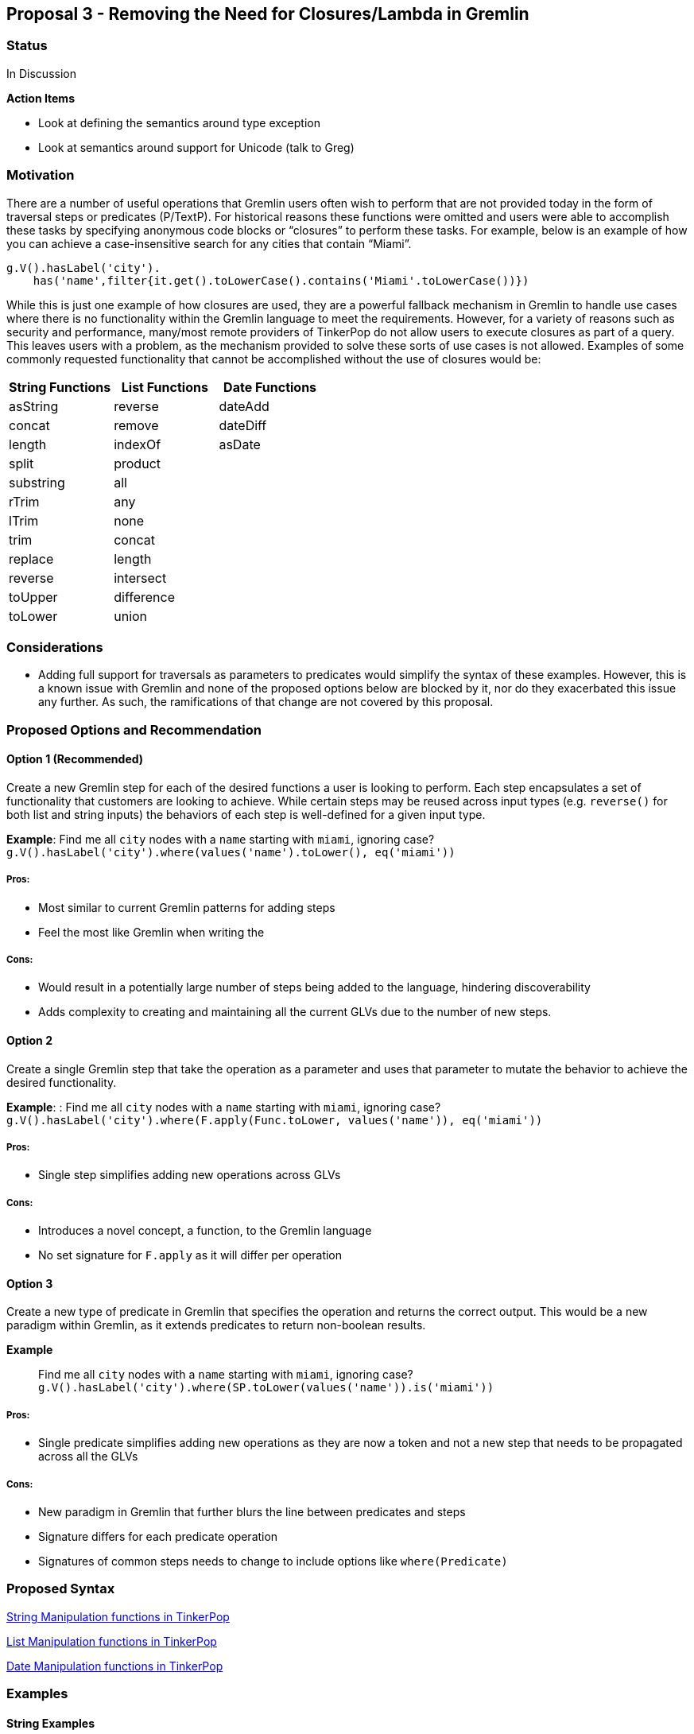 ////
Licensed to the Apache Software Foundation (ASF) under one or more
contributor license agreements.  See the NOTICE file distributed with
this work for additional information regarding copyright ownership.
The ASF licenses this file to You under the Apache License, Version 2.0
(the "License"); you may not use this file except in compliance with
the License.  You may obtain a copy of the License at

  http://www.apache.org/licenses/LICENSE-2.0

Unless required by applicable law or agreed to in writing, software
distributed under the License is distributed on an "AS IS" BASIS,
WITHOUT WARRANTIES OR CONDITIONS OF ANY KIND, either express or implied.
See the License for the specific language governing permissions and
limitations under the License.
////
== Proposal 3 - Removing the Need for Closures/Lambda in Gremlin

=== Status

In Discussion

*Action Items*

* Look at defining the semantics around type exception
* Look at semantics around support for Unicode (talk to Greg)

=== Motivation

There are a number of useful operations that Gremlin users often wish to
perform that are not provided today in the form of traversal steps or
predicates (P/TextP). For historical reasons these functions were
omitted and users were able to accomplish these tasks by specifying
anonymous code blocks or “closures” to perform these tasks. For example,
below is an example of how you can achieve a case-insensitive search for
any cities that contain “Miami”.

....
g.V().hasLabel('city').
    has('name',filter{it.get().toLowerCase().contains('Miami'.toLowerCase())})
....

While this is just one example of how closures are used, they are a
powerful fallback mechanism in Gremlin to handle use cases where there
is no functionality within the Gremlin language to meet the
requirements. However, for a variety of reasons such as security and
performance, many/most remote providers of TinkerPop do not allow users
to execute closures as part of a query. This leaves users with a
problem, as the mechanism provided to solve these sorts of use cases is
not allowed. Examples of some commonly requested functionality that
cannot be accomplished without the use of closures would be:

[cols=",,",options="header",]
|===
|String Functions |List Functions |Date Functions
|asString |reverse |dateAdd
|concat |remove |dateDiff
|length |indexOf |asDate
|split |product |
|substring |all |
|rTrim |any |
|lTrim |none |
|trim |concat |
|replace |length |
|reverse |intersect |
|toUpper |difference |
|toLower |union |
|===

=== Considerations

* Adding full support for traversals as parameters to predicates would
simplify the syntax of these examples. However, this is a known issue
with Gremlin and none of the proposed options below are blocked by it,
nor do they exacerbated this issue any further. As such, the
ramifications of that change are not covered by this proposal.

=== Proposed Options and Recommendation

==== Option 1 (Recommended)

Create a new Gremlin step for each of the desired functions a user is
looking to perform. Each step encapsulates a set of functionality that
customers are looking to achieve. While certain steps may be reused
across input types (e.g. `reverse()` for both list and string inputs)
the behaviors of each step is well-defined for a given input type.

*Example*: Find me all `city` nodes with a `name` starting with `miami`,
ignoring case?
`g.V().hasLabel('city').where(values('name').toLower(), eq('miami'))`

===== Pros:

* Most similar to current Gremlin patterns for adding steps
* Feel the most like Gremlin when writing the

===== Cons:

* Would result in a potentially large number of steps being added to the
language, hindering discoverability
* Adds complexity to creating and maintaining all the current GLVs due
to the number of new steps.

==== Option 2

Create a single Gremlin step that take the operation as a parameter and
uses that parameter to mutate the behavior to achieve the desired
functionality.

*Example*: : Find me all `city` nodes with a `name` starting with
`miami`, ignoring case?
`g.V().hasLabel('city').where(F.apply(Func.toLower, values('name')), eq('miami'))`

===== Pros:

* Single step simplifies adding new operations across GLVs

===== Cons:

* Introduces a novel concept, a function, to the Gremlin language
* No set signature for `F.apply` as it will differ per operation

==== Option 3

Create a new type of predicate in Gremlin that specifies the operation
and returns the correct output. This would be a new paradigm within
Gremlin, as it extends predicates to return non-boolean results.

*Example*:: Find me all `city` nodes with a `name` starting with
`miami`, ignoring case?
`g.V().hasLabel('city').where(SP.toLower(values('name')).is('miami'))`

===== Pros:

* Single predicate simplifies adding new operations as they are now a
token and not a new step that needs to be propagated across all the GLVs

===== Cons:

* New paradigm in Gremlin that further blurs the line between predicates
and steps
* Signature differs for each predicate operation
* Signatures of common steps needs to change to include options like
`where(Predicate)`

=== Proposed Syntax

<<string-function-syntax>>

<<list-function-syntax>>

<<date-function-syntax>>

=== Examples

==== String Examples

===== String Example 1 (SE1)

I want to find the offices, by name, where the name does not have a "-"
as the third character of the string
(https://stackoverflow.com/questions/56115935/gremlin-is-there-a-way-to-find-the-character-based-on-the-index-of-a-string[here])

`g.V().hasLabel('office').where(__.values('name').substr(2, 1)).is(neq('-'))) `

===== String Example 2 (SE2)

I would like to trim out the "Mbit/s" from the string
(https://stackoverflow.com/questions/45365726/im-unable-to-substring-values-that-i-get-by-running-a-gremlin-query-ive-been[here])

`g.V('Service').has('serviceId','ETHA12819844').out('AssociatedToService').`
`value("bandwidth").replace("Mbit/s", "")`

===== String Example 3 (SE3)

I am trying to add a new vertex which should be labeled like an existing
vertex but with some prefix attached
(https://stackoverflow.com/questions/61106927/concatenate-gremlin-graphtraversal-result-with-string[here])

....
`g.V(3).as('a').addV(constant("").concat("prefix_", select('a').label())`
....

===== String Example 4 (SE4)

Find all products that start with the same case-insensitive prefix. +
e.g. Given the following products:

[cols=",",options="header",]
|===
|id |product_name
|1 |PROD-123
|2 |PROD-234
|3 |TEST-1234
|4 |GAMMA-1234
|5 |PR-123
|===

We should return:

[cols=",",options="header",]
|===
|id |product_name
|1 |PROD-123
|2 |PROD-234
|===

....
g.V().hasLabel('Product').has('product_name').as('product1').
  V().hasLabel('Product').has('product_name'`).`
  where(__.is(select('product1').toLower())`.values('product_name').substring(0, 5)).
  select('product1')
....

===== String Example 5 (SE5)

Perform case-insensitive search

....
g.V().hasLabel('Product').where(values('product_name').toLower(), eq('foo'))
....

===== String Example 6 (SE6)

Applying functions to returning values, in this case return the `age`
and a lower cased version of `name`

`g.V().hasLabel('person').valueMap('age', 'name').by().by(toLower())`

===== String Example 7 (SE7)

Concatenating values on the return, in this case return a concatenated
name

`g.V().hasLabel('person').project('age', 'name').` `by('age').`
`by(values('first_name').concat(" ").concat(values('last_name'))`

==== List Examples

===== List Example 1 (LE1)

Given a list of people, return the list of `age`s if everyone’s `age` >
18

`g.V().hasLabel('person').values('age').fold().where(all(gt(18)))`

===== List Example 2 (LE2)

Given a set of vertices, return the list of vertices if anyone’s `age` >
18

`g.V([1,2,3,4]).fold().where(any(values('age').is(gt(18))))`

===== List Example 3 (LE3)

Given a list, find the index of the first occurrence of `Dave`

`g.V().hasLabel('person').fold().indexOf(has('name', 'Dave'))` `==> 12`

`g.inject(['Dave', 'Kelvin', 'Stephen']).indexOf(constant('Dave'))`
`==> 0`

===== List Example 4 (LE4)

Given a list of people, remove any person with a name of `Dave`

`g.V().hasLabel('person').fold().remove(has('name', 'Dave'))`
`==> [‘Kelvin’, ‘Stephen’]`

`g.inject(['Dave', 'Kelvin', 'Stephen']).remove(constant('Dave'))`
`==> [‘Kelvin’, ‘Stephen’]`

`g.inject(['Dave', 'Kelvin', 'Stephen']).remove(constant(['Dave', 'Stephen'))`
`==> ['Kelvin']`

==== Date Examples

===== Date Example 1 (DE1)

Given a transaction, find me all other transactions within 7 days prior

`g.V('transaction1').values('date').dateAdd(DT.Days, -7).as('purchase_date').V().hasLabel('transaction').where(gt('purchase_date')).by('date').by()`

===== Date Example 2 (DE2)

Given two transactions, find me the difference in the dates

`g.V('transaction1').values('date').dateDiff(DT.Days, V('transaction2').values('date').asDate())`

===== Date Example 3 (DE3)

Given a static value, return me the value as a date

`g.inject('1900-01-01').asDate()`

===== Date Example 4 (DE4)

Find the difference between a transaction and the first of the year

`g.V('transaction1').values('date').dateDiff(DT.Days, inject(datetime('2023-01-01'))`



== String Manipulation functions in TinkerPop [[string-function-syntax]]

One of the common gaps that user's find when using Gremlin is that there
is a lack of string manipulation capabilities within the language
itself. This requires that users use closures to handle many common
string manipulation options that users want to do on data in the graph.
This is a problem for many users as many of the providers prevent the
use of arbitrary closures due to the security risks so for these users
there is no way to manipulate strings directly.

=== Proposal

The proposal here is to add a set of steps to handle common string
manipulation requests from users, the details for each are discussed
below:

* https://gist.github.com/bechbd/6de5d3d81fdb765166e435d961b0ccef#asstring[asString()]
* https://gist.github.com/bechbd/6de5d3d81fdb765166e435d961b0ccef#concat[concat()]
* https://gist.github.com/bechbd/6de5d3d81fdb765166e435d961b0ccef#length[length()]
* https://gist.github.com/bechbd/6de5d3d81fdb765166e435d961b0ccef#split[split()]
* https://gist.github.com/bechbd/6de5d3d81fdb765166e435d961b0ccef#substring[substring()]
* https://gist.github.com/bechbd/6de5d3d81fdb765166e435d961b0ccef#rtrim[rTrim()]
* https://gist.github.com/bechbd/6de5d3d81fdb765166e435d961b0ccef#ltrim[lTrim()]
* https://gist.github.com/bechbd/6de5d3d81fdb765166e435d961b0ccef#trim[trim()]
* https://gist.github.com/bechbd/6de5d3d81fdb765166e435d961b0ccef#replace[replace()]
* https://gist.github.com/bechbd/6de5d3d81fdb765166e435d961b0ccef#reverse[reverse()]
* https://gist.github.com/bechbd/6de5d3d81fdb765166e435d961b0ccef#toupper[toUpper()]
* https://gist.github.com/bechbd/6de5d3d81fdb765166e435d961b0ccef#tolower[toLower()]

=== Gremlin Language Variant Function Names

[cols=",,,,,",options="header",]
|===
|Groovy |Java |Python |JavaScript |.NET |Go
|asString() |asString() |as_string() |asString() |AsString() |AsString()

|concat() |concat() |concat() |concat() |Concat() |Concat()

|length() |length() |length() |length() |Length() |Length()

|split() |split() |split() |split() |Split() |Split()

|substring() |substring() |substring() |substring() |Substring()
|Substring()

|rTrim() |rTrim() |rtrim() |rTrim() |RTrim() |RTrim()

|lTrim() |lTrim() |ltrim() |lTrim() |LTrim() |LTrim()

|trim() |trim() |trim() |trim() |Trim() |Trim()

|replace() |replace() |replace() |replace() |Replace() |Replace()

|reverse() |reverse() |reverse() |reverse() |Reverse() |Reverse()

|toUpper() |toUpper() |to_upper() |toUpper() |ToUpper() |ToUpper()

|toLower() |toLower() |to_lower() |toLower() |ToLower() |ToLower()
|===

'''''

== Function Definitions

=== `asString()`

Returns the value of the incoming traverser as a string

==== Signature(s)

`asString()`

`asString(Scope)`

==== Parameters

* Scope - Scope Enum

==== Allowed incoming traverser types

Any data type allowed by TinkerPop

==== Expected Output

A String value representing the string value of the traverser being
passed in as shown below:

[cols=",,",options="header",]
|===
|Incoming Datatype |Example Query |Example Output
|Integer |`g.inject(29).asString()` |29

|Float |`g.inject(29.0).asString()` |29.0

|String |`g.inject('foo').asString()` |foo

|UUID |`g.inject(UUID.randomUUID()).asString()`
|47557eed-04e7-4aa4-89eb-9689d26fe94a

|Map
|`g.inject([["id": 1], ["id": 2, "something":"anything"]]).asString()`
|[[id:1], [id:2, something:anything]]

|Date |`g.inject(datetime()).asString()` |Sun Nov 04 00:00:00 UTC 2018

|List |`g.inject([1,2,3]).asString()` |[1, 2, 3]

|List (Local Scope) |`g.inject([1,2,3]).asString(local)` |["1", "2",
"3"]

|Vertex |`g.V(1).asString()` |v[1]

|Edge |`g.E(7).asString()` |e[7][1-knows->2]

|Property |`g.V(1).properties('age').asString()` |vp[age->29]

|null |`g.V().group().by('foo').select(keys).asString()` |null
|===

'''''

=== `concat()`

Concatenates one or more strings together

==== Signature(s)

`concat(String...)`

`concat(Traversal)`

`concat(Scope, String...)`

`concat(Scope, Traversal)`

==== Parameters

* String... - One or more String values to concatenate to the input
string
* Traversal - A traversal value to concatenate
* Scope - Scope Enum

==== Allowed incoming traverser types

String data types or array, if local scope is used. If a non-string
traverser, or the list containing non-string values, is passed in then
an `IllegalArgumentException` will be thrown

==== Expected Output

A String value representing the concatenation of all the

....
g.inject('this').concat('is', 'a', 'test')
==>thisisatest
g.V(1).values('first_name').concat(' ').concat(V(1).values('last_name')
==>John Doe
g.inject(['this', 'is', 'a', 'test']).concat(local)
==>thisisatest
g.inject(['John', ' ']).concat(local, V(1).values('last_name')
==>John Doe
....

*Note* `concat()` may also be extended to handle concatenating list
values together but that is out of scope for this change.

'''''

=== `length()`

Returns the length of the input string

==== Signature(s)

`length()`

`length(Scope)`

==== Parameters

* Scope - Scope Enum

==== Allowed incoming traverser types

String data types or array, if local scope is used. If a non-string
traverser, or the list containing non-string values, is passed in then
an `IllegalArgumentException` will be thrown

==== Expected Output

A Long value representing the number of items in an array or the number
of characters in a string

....
g.inject('this').length()
==>4
g.inject('this').length(local)
==>4
....

*Note*:While this is similar to `count(local)` they are not the same.
`count(local)` treats the input by calculating the count of the items
stored within the traversal. `length()` treats the input as an array and
provides the length of that array.

[cols=",,,",options="header",]
|===
|Input Datatype |Example traversal |count(local) |length()
|Integer |`g.inject(29)` |1 |IllegalArgumentException

|Float |`g.inject(29.0)` |1 |IllegalArgumentException

|String |`g.inject('foo')` |1 |3

|UUID |`g.inject(UUID.randomUUID())` |1 |IllegalArgumentException

|Map |`g.inject(["id": 2, "something":"anything"]])` |1
|IllegalArgumentException

|Date |`g.inject(datetime())` |1 |IllegalArgumentException

|List |`g.inject([1,2,3])` |3 |3

|Vertex |`g.V(1)` |1 |IllegalArgumentException

|Edge |`g.E(7)` |1 |IllegalArgumentException

|Property |`g.V(1).properties('age')` |1 |IllegalArgumentException

|null |`g.V().group().by('foo').select(keys)` |0
|IllegalArgumentException
|===

'''''

=== `split()`

Returns a list of strings created by splitting the input string around
the matches of the given delimiter.

==== Signature(s)

`split(String)`

`split(Scope, String)`

==== Parameters

* String - The delimiter character(s) to split the input string* *

==== Allowed inputs

String data types or array, if local scope is used. If a non-string
traverser, or the list containing non-string values, is passed in then
an `IllegalArgumentException` will be thrown

==== Expected Output

An array of strings split around the delimiter character(s)

....
g.inject('this').split('h')
==>[t, is]
g.inject('one,two').split(',')
==>[one, two]
g.inject('axxb').split('x')
==>[a, b]
g.inject('axybxc').split('xy')
==>[a, bxc]
g.inject(['this', 'that']).split('h')
==>[[t, is], [t, at]]
....

'''''

=== `substring()`

returns a substring of the original string with the length specified,
uses a 0-based start

==== Signature(s)

`substring(Long, Long)`

`substring(Long)`

`substring(Scope, Long, Long)`

`substring(Scope, Long)`

==== Parameters

* Long - The start index, 0 based. If the value is negative then the
start location will be the end of the string and it will go the
specified number of characters from the end of the string.
* Long - The number of characters to return. Optional - if not provided
then all remaining characters will be returned
* Scope - Scope Enum

==== Allowed incoming traverser types

String data types or array, if local scope is used. If a non-string
traverser, or the list containing non-string values, is passed in then
an `IllegalArgumentException` will be thrown

==== Expected Output

A String value containing the number of characters specified beginning
at the start location. If the start location plus the length specified
is greater than or equal to the input length, the result will contain
the entire string.

....
g.inject('this').substring(0, 1)
==>t
g.inject('this').substring(2)
==>is
g.inject('this').substring(2, 5)
==>is
g.inject('this').substring(-1)
==>s
g.inject(['this', 'is', 'a', 'test']).substring(local, 2)
==>[is, '' ,'' , 'st']
....

'''''

=== `rTrim()`

Returns a string with trailing whitespace removed

*Note*: Whitespace characters are defined as space/tab/line feed/line
tabulation/form feed/carriage return.

==== Signature(s)

`rTrim()`

`rTrim(Scope)`

==== Parameters

* Scope - Scope Enum

==== Allowed incoming traverser types

String data types or array, if local scope is used. If a non-string
traverser, or the list containing non-string values, is passed in then
an `IllegalArgumentException` will be thrown

==== Expected Output

A string value with trailing whitespace removed

....
g.inject('this ').rTrim()
==>this
g.inject(['this ', 'that ']).rTrim(local)
==>[this, that]
....

'''''

=== `lTrim()`

Returns a string with leading whitespace removed

*Note*: Whitespace characters are defined as space/tab/line feed/line
tabulation/form feed/carriage return.

==== Signature(s)

`lTrim()`

`lTrim(Scope)`

==== Parameters

* Scope - Scope Enum

==== Allowed incoming traverser types

String data types or array, if local scope is used. If a non-string
traverser, or the list containing non-string values, is passed in then
an `IllegalArgumentException` will be thrown

==== Expected Output

A string value with leading whitespace removed

....
g.inject(' this').lTrim()
==>this
g.inject([' this', ' that']).lTrim(local)
==>[this, that]
....

'''''

=== `trim()`

Returns a string with leading and trailing whitespace removed

*Note*: Whitespace characters are defined as space/tab/line feed/line
tabulation/form feed/carriage return.

==== Signature(s)

`trim()`

`trim(Scope)`

==== Parameters

* Scope - Scope Enum

==== Allowed incoming traverser types

String data types or array, if local scope is used. If a non-string
traverser, or the list containing non-string values, is passed in then
an `IllegalArgumentException` will be thrown

==== Expected Output

A string value with leading and trailing whitespace removed

....
g.inject(' this ').trim()
==>this
g.inject([' this ', ' that ']).trim()
==>[this, that]
....

'''''

=== `replace()`

Returns a string with the specified characters in the original string
replaced with the new characters

==== Signature(s)

`replace(String, String)`

`replace(Scope, String, String)`

==== Parameters

* String - The character(s) to be replaced
* String - The character(s) to replace with
* Scope - Scope Enum

==== Allowed incoming traverser types

String data types or array, if local scope is used. If a non-string
traverser, or the list containing non-string values, is passed in then
an `IllegalArgumentException` will be thrown

==== Expected Output

A string

....
g.inject('this').replace('t', 'x)
==>xhis
g.inject('this').replace('x', 't')
==>this
g.inject('this').replace('is', 'was')
==>thwas
g.inject(['this', 'that']).replace('th', 'was')
==>[wasis, wasat]
....

'''''

=== `reverse()`

Reverses the current string

==== Signature(s)

`reverse()`

`reverse(Scope)`

==== Parameters

* Scope - Scope Enum

==== Allowed incoming traverser types

String data types or array, if local scope is used. If a non-string
traverser, or the list containing non-string values, is passed in then
an `IllegalArgumentException` will be thrown

==== Expected Output

A String value representing the reversed version of the incoming string

....
g.inject('this').reverse()
==>siht
g.inject(['this', 'that']).reverse(local)
==>[siht, taht]
....

*Note* `reverse()` may also be extended to handle concatenating list
values together but that is out of scope for this change.

'''''

=== `toUpper()`

Returns an upper case string representation.

*Note*: All case conversions will be done via the mappings specified for
Unicode (https://www.unicode.org/reports/tr44/#Casemapping[found here])

==== Signature(s)

`toUpper()`

`toUpper(Scope)`

==== Parameters

* Scope - Scope Enum

==== Allowed incoming traverser types

String data types or array, if local scope is used. If a non-string
traverser, or the list containing non-string values, is passed in then
an `IllegalArgumentException` will be thrown

==== Expected Output

A string

....
g.inject('this').toUpper()
==>THIS
g.inject(['this', 'that']).toUpper()
==>[THIS, THAT]
....

'''''

=== `toLower()`

Returns an lower case string representation

*Note*: All case conversions will be done via the mappings specified for
Unicode (https://www.unicode.org/reports/tr44/#Casemapping[found here])

==== Signature(s)

`toLower()`

`toLower(Scope)`

==== Parameters

* Scope - Scope Enum

==== Allowed incoming traverser types

String data types or array, if local scope is used. If a non-string
traverser, or the list containing non-string values, is passed in then
an `IllegalArgumentException` will be thrown

==== Expected Output

A string

....
g.inject('THIS').toLower()
==>this
g.inject(['THIS', 'THAT']).toLower()
==>[this, that]
....


== List Manipulation functions in TinkerPop [[list-function-syntax]]

One of the common gaps that user's find when using Gremlin is that there
is a lack of list manipulation capabilities within the language itself.
This requires that users use closures to handle many common manipulation
options that users want to do on data in the graph. This is a problem
for many users as many of the providers prevent the use of arbitrary
closures due to the security risks so for these users there is no way to
manipulate strings directly.

=== Proposal

The proposal here is to add a set of steps to handle common list
manipulation requests from users, the details for each are discussed
below:

* https://gist.github.com/bechbd/6de5d3d81fdb765166e435d961b0ccef#length[length()]
* https://gist.github.com/bechbd/6de5d3d81fdb765166e435d961b0ccef#reverse[reverse()]
* https://gist.github.com/bechbd/6de5d3d81fdb765166e435d961b0ccef#remove[remove()]
* https://gist.github.com/bechbd/6de5d3d81fdb765166e435d961b0ccef#indexOf[indexOf()]
* https://gist.github.com/bechbd/6de5d3d81fdb765166e435d961b0ccef#product[product()]
* https://gist.github.com/bechbd/6de5d3d81fdb765166e435d961b0ccef#all[all()]
* https://gist.github.com/bechbd/6de5d3d81fdb765166e435d961b0ccef#any[any()]
* https://gist.github.com/bechbd/6de5d3d81fdb765166e435d961b0ccef#none[none()]
* https://gist.github.com/bechbd/6de5d3d81fdb765166e435d961b0ccef#concat[concat()]
* https://gist.github.com/bechbd/6de5d3d81fdb765166e435d961b0ccef#intersect[intersect()]
* https://gist.github.com/bechbd/6de5d3d81fdb765166e435d961b0ccef#union[union()]
* https://gist.github.com/bechbd/6de5d3d81fdb765166e435d961b0ccef#difference[difference()]

=== Gremlin Language Variant Function Names

[cols=",,,,,",options="header",]
|===
|Groovy |Java |Python |JavaScript |.NET |Go
|length() |length() |length() |length() |Length() |Length()

|reverse() |reverse() |reverse() |reverse() |Reverse() |Reverse()

|remove() |remove() |remove() |remove() |Remove() |Remove()

|indexOf() |indexOf() |index_of() |indexOf() |IndexOf() |IndexOf()

|product() |product() |product() |product() |Product() |Product()

|all() |all() |all() |all() |All() |All()

|any() |any() |any() |any() |Any() |Any()

|none() |none() |none() |none() |None() |None()

|concat() |concat() |concat() |concat() |Concat() |Concat()

|intersect() |intersect() |intersect() |intersect() |Intersect()
|Intersect()

|union() |union() |union() |union() |Union() |Union()

|difference() |difference() |difference() |difference() |Difference()
|Difference()
|===

'''''

== Function Definitions

=== `length()`

Returns the length of a list in the incoming traverser

==== Signature(s)

`length()`

==== Parameters

None

==== Allowed incoming traverser types

Array data types. If non-array data types are passed in then an
`IllegalArgumentException` will be thrown

==== Expected Output

A Long value representing the number of items in an array or the number
of characters in a string

....
g.inject([1, 2]).length()
==>2
....

=== `reverse()`

Returns the value of the incoming list in reverse order

==== Signature(s)

`reverse()`

==== Parameters

None

==== Allowed incoming traverser types

Array data types. If non-array data types are passed in then an
`IllegalArgumentException` will be thrown

==== Expected Output

An array in reverse order.

....
g.inject([1,2]).reverse()
==>[2, 1]
....

=== `remove()`

Removes the first element from the incoming list where the value equals
the specified value

==== Signature(s)

`remove(value)`

`remove(Traversal)`

==== Parameters

* value - The value to remove

==== Allowed incoming traverser types

Array data types. If non-array data types are passed in then an
`IllegalArgumentException` will be thrown

==== Expected Output

An array value representing the new list

....
g.inject([1,2]).remove(1)
==>[2]
....

=== `indexOf()`

Returns the first occurrence of the `value` in the incoming array

==== Signature(s)

`indexOf(value)`

`indexOf(Traversal)`

==== Parameters

* value - The value to locate

==== Allowed incoming traverser types

Array data types. If non-array data types are passed in then an
`IllegalArgumentException` will be thrown

==== Expected Output

A long representing the index of the first occurrence of the value
(zero-based). If the values does not exist then `null` is returned

....
g.inject([1,2]).indexOf(1)
==>0
....

=== `product()`

Returns the cartesian product of two lists

==== Signature(s)

`product(value)`

`product(Traversal)`

==== Parameters

* value - An array

==== Allowed incoming traverser types

Array data types. If non-array data types are passed in then an
`IllegalArgumentException` will be thrown

==== Expected Output

A set of values where each value contains the cartesian product of two
lists

....
g.inject([1,2]).product([3,4])
==>[[1,3], [1,4], [2,3], [2,4]]
....

=== `any()`

Returns true if any items in the array `value` exist in the input

==== Signature(s)

`any(value)`

`any(Traversal)`

==== Parameters

* value - An array of the items to check in the incoming list

==== Allowed incoming traverser types

Array data types. If non-array data types are passed in then an
`IllegalArgumentException` will be thrown

==== Expected Output

True if any values from one list are in the other, False otherwise

....
g.inject([1,2]).any([1])
==>true
g.inject([1,2]).any([3])
==>false
....

=== `all()`

Returns true if all items in the array `value` exist in the input

==== Signature(s)

`all(value)`

`all(Traversal)`

==== Parameters

* value - An array of the items to check in the incoming list

==== Allowed incoming traverser types

Array data types. If non-array data types are passed in then an
`IllegalArgumentException` will be thrown

==== Expected Output

True if all values from one list are in the other, False otherwise

....
g.inject([1,2]).all([1])
==>true
g.inject([1,2]).all([1, 3])
==>false
g.inject([1,2]).all([3])
==>false
....

=== `none()`

Returns true if all items in the array `value` exist in the input

==== Signature(s)

`none(value)`

`none(Traversal)`

==== Parameters

* value - An array of the items to check in the incoming list

==== Allowed incoming traverser types

Array data types. If non-array data types are passed in then an
`IllegalArgumentException` will be thrown

==== Expected Output

True if no values from one list are in the other, False otherwise

....
g.inject([1,2]).none([1])
==>false
g.inject([1,2]).none([1, 3])
==>false
g.inject([1,2]).none([3])
==>true
....

=== `concat()`

Returns the concatenation of the incoming array and the traversal or
array value passed as a parameter. This will return all values,
including duplicates.

==== Signature(s)

`concat(value)`

`concat(Traversal)`

==== Parameters

* value - An array of the items to check in the incoming list

==== Allowed incoming traverser types

Array data types. If non-array data types are passed in then an
`IllegalArgumentException` will be thrown

==== Expected Output

An array containing the values of the concatenation of the two lists

....
g.inject([1,2]).concat([3])
==>[1, 2, 3]
g.inject([1,2]).concat([1, 4])
==>[1, 2, 1, 4]
g.V().has('age', 29).values('age').dedup().fold().concat(V().has('age', 30).values('age').dedup().fold())
==>[29, 30]
....

=== `union()`

Returns the union of the incoming array and the traversal or array value
passed as a parameter. This will return an array of unique values

==== Signature(s)

`union(value)`

`union(Traversal)`

==== Parameters

* value - An array of the items to check in the incoming list

==== Allowed incoming traverser types

Array data types. If non-array data types are passed in then an
`IllegalArgumentException` will be thrown

==== Expected Output

An array containing the unique values of the union of the two lists

....
g.inject([1,2]).union([1])
==>[1, 2]
g.inject([1,2]).union([1, 4])
==>[1, 2, 4]
g.V().has('age', 29).values('age').dedup().fold().union(V().has('age', 30).values('age').dedup().fold())
==>[29, 30]
....

=== `intersect()`

Returns the intersection of the incoming array and the traversal or
array value passed as a parameter. This will return an array of unique
values

==== Signature(s)

`intersect(value)`

`intersect(Traversal)`

==== Parameters

* value - An array of the items to check in the incoming list

==== Allowed incoming traverser types

Array data types. If non-array data types are passed in then an
`IllegalArgumentException` will be thrown

==== Expected Output

An array containing the unique values of the intersection of the two
lists

....
g.inject([1,2]).intersect([1])
==>[1]
g.inject([1,2]).intersect([1, 2, 3])
==>[1, 2]
g.V().has('age', 29).values('age').dedup().fold().intersect(V().has('age', 30).values('age').dedup().fold())
==>[]
....

=== `difference()`

Returns the difference of the incoming array and the traversal or array
value passed as a parameter. This will return an array of unique values

==== Signature(s)

`difference(value)`

`difference(Traversal)`

==== Parameters

* value - An array of the items to check in the incoming list

==== Allowed incoming traverser types

Array data types. If non-array data types are passed in then an
`IllegalArgumentException` will be thrown

==== Expected Output

An array containing the different values of the intersection of the two
lists

....
g.inject([1,2]).difference([1])
==>[2]
g.inject([1,2]).difference([1, 2, 3])
==>[3]
g.V().has('age', 29).values('age').dedup().fold().difference(V().has('age', 30).values('age').dedup().fold())
==>[29, 30]
....


== Date Manipulation functions in TinkerPop [[date-function-syntax]]

One of the common gaps that user's find when using Gremlin is that there
is a lack of date manipulation capabilities within the language itself.
This requires that users use closures to handle many common manipulation
options that users want to do on data in the graph. This is a problem
for many users as many of the providers prevent the use of arbitrary
closures due to the security risks so for these users there is no way to
manipulate strings directly.

=== Proposal

The proposal here is to add a set of steps to handle common date
manipulation requests from users, the details for each are discussed
below:

* https://gist.github.com/bechbd/6de5d3d81fdb765166e435d961b0ccef#asDate[asDate()]
* https://gist.github.com/bechbd/6de5d3d81fdb765166e435d961b0ccef#dateAdd[dateAdd()]
* https://gist.github.com/bechbd/6de5d3d81fdb765166e435d961b0ccef#dateDiff[dateDiff()]

=== Gremlin Language Variant Function Names

[cols=",,,,,",options="header",]
|===
|Groovy |Java |Python |JavaScript |.NET |Go
|asDate() |asDate() |as_date() |asDate() |AsDate() |AsDate()
|dateAdd() |dateAdd() |date_add() |dateAdd() |DateAdd() |DateAdd()
|dateDiff() |dateDiff() |date_diff() |dateDiff() |DateDiff() |DateDiff()
|===

== Function Definitions

=== `asDate()`

Returns the value of the incoming traverser as an ISO-8601 date

==== Signature(s)

`asDate()`

`asDate(Scope)`

==== Parameters

* Scope - Scope Enum

==== Allowed incoming traverser types

Any data type that can be parsed into an ISO-8601 date. If an
unsupported types is passed in then an `IllegalArgumentException` will
be thrown

==== Expected Output

A Date value representing the ISO-8601 value of the traverser being
passed in as shown below:

[cols=",,",options="header",]
|===
|Incoming Datatype |Example Query |Example Output
|Integer |`g.inject(0).asDate()` |1900-01-01T00:00:00Z

|Float |`g.inject(29.0).asDate()` |1900-01-01T00:00:00Z

|String |`g.inject('1/1/1900').asDate()` |1900-01-01T00:00:00Z

|UUID |`g.inject(UUID.randomUUID()).asDate()`
|`IllegalArgumentException`

|Map
|`g.inject([["id": 1], ["id": 2, "something":"anything"]]).asDate()`
|`IllegalArgumentException`]

|Date |`g.inject(datetime()).asDate()` |2023-02-16T01:36:40.27Z

|List |`g.inject([1,2,3]).asDate()` |`IllegalArgumentException`

|List (Local Scope) |`g.inject([1,2,3]).asDate(local)`
|`IllegalArgumentException`

|Vertex |`g.V(1).asDate()` |`IllegalArgumentException`

|Edge |`g.E(7).asDate()` |`IllegalArgumentException`

|Property |`g.V(1).properties('age').asDate()`
|`IllegalArgumentException`

|null |`g.V().group().by('foo').select(keys).asDate()`
|`IllegalArgumentException`
|===

=== `dateAdd()`

Returns the value with the addition of the `value` number of units as
specified by the `DateToken`

==== Signature(s)

`dateAdd(DateToken, value)`

`dateAdd(Scope, DateToken, value))`

==== Parameters

* DateToken - DateToken Enum
* value - The number of units, specified by the Date Token, to add to
the incoming values

==== Allowed incoming traverser types

Date data types. If non-array data types are passed in then an
`IllegalArgumentException` will be thrown

==== Expected Output

A Date with the value added.

....
g.inject(datetime()).dateAdd(DT.days, 7)
==> 2018-03-22
g.inject(datetime()).dateAdd(DT.days, -7)
==> 2018-03-8
g.inject([datetime(), datetime()]).dateAdd(local, DT.days, 7)
==> [2018-03-22, 2018-03-22]
....

=== `dateDiff()`

Returns the difference between two dates in epoch time

==== Signature(s)

`dateDiff(value)`

`dateDiff(Traversal)`

`dateDiff(Scope, value))`

==== Parameters

* value - The date to find the difference from

==== Allowed incoming traverser types

Date data types. If non-array data types are passed in then an
`IllegalArgumentException` will be thrown

==== Expected Output

The epoch time difference between the two values

....
g.inject(datetime()).dateDiff(datetime().dateAdd(DT.days, 7))
==> 604800
g.inject(datetime()).dateDiff(datetime().dateAdd(DT.days, 7))
==> -604800
g.inject([datetime(), datetime()]).dateAdd(local, DT.days, 7)
==> [604800, 604800]
....
